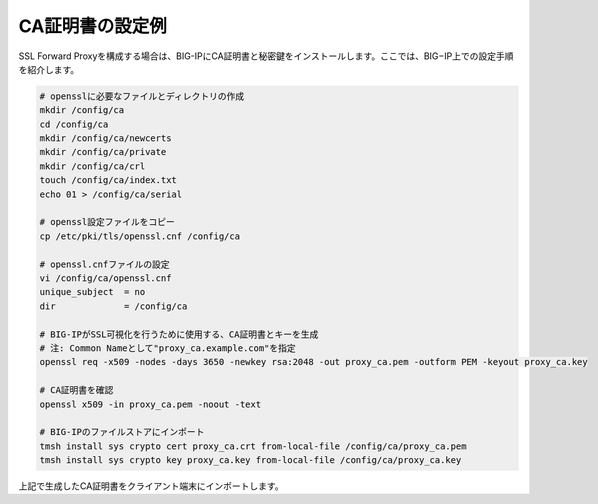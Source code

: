 CA証明書の設定例
===========================

SSL Forward Proxyを構成する場合は、BIG-IPにCA証明書と秘密鍵をインストールします。ここでは、BIG−IP上での設定手順を紹介します。

.. code-block:: bash

   # opensslに必要なファイルとディレクトリの作成
   mkdir /config/ca
   cd /config/ca
   mkdir /config/ca/newcerts
   mkdir /config/ca/private
   mkdir /config/ca/crl
   touch /config/ca/index.txt
   echo 01 > /config/ca/serial
 
   # openssl設定ファイルをコピー 
   cp /etc/pki/tls/openssl.cnf /config/ca
 
   # openssl.cnfファイルの設定
   vi /config/ca/openssl.cnf
   unique_subject  = no   
   dir             = /config/ca
 
   # BIG-IPがSSL可視化を行うために使用する、CA証明書とキーを生成
   # 注: Common Nameとして"proxy_ca.example.com"を指定
   openssl req -x509 -nodes -days 3650 -newkey rsa:2048 -out proxy_ca.pem -outform PEM -keyout proxy_ca.key
 
   # CA証明書を確認
   openssl x509 -in proxy_ca.pem -noout -text
 
   # BIG-IPのファイルストアにインポート
   tmsh install sys crypto cert proxy_ca.crt from-local-file /config/ca/proxy_ca.pem
   tmsh install sys crypto key proxy_ca.key from-local-file /config/ca/proxy_ca.key


上記で生成したCA証明書をクライアント端末にインポートします。

